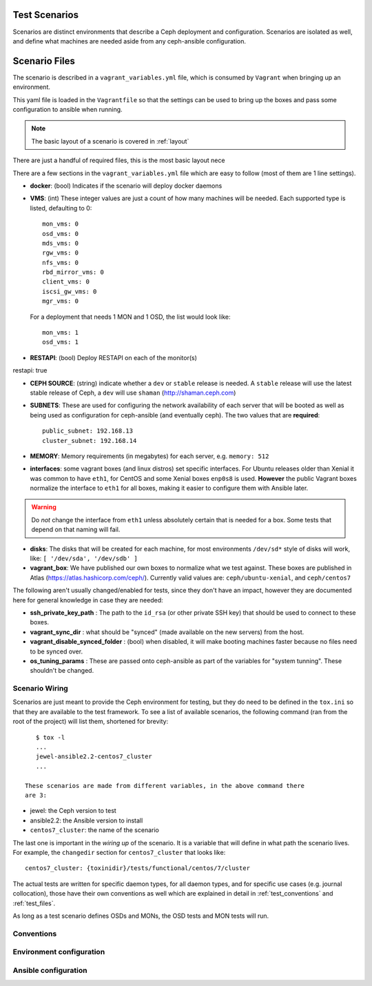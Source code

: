 
.. _test_scenarios:

Test Scenarios
==============
Scenarios are distinct environments that describe a Ceph deployment and
configuration. Scenarios are isolated as well, and define what machines are
needed aside from any ceph-ansible configuration.

.. _scenario_files:

Scenario Files
==============
The scenario is described in a ``vagrant_variables.yml`` file, which is
consumed by ``Vagrant`` when bringing up an environment.

This yaml file is loaded in the ``Vagrantfile`` so that the settings can be
used to bring up the boxes and pass some configuration to ansible when running.

.. note:: The basic layout of a scenario is covered in :ref:`layout`
There are just a handful of required files, this is the most basic layout
nece

There are a few sections in the ``vagrant_variables.yml`` file which are easy
to follow (most of them are 1 line settings).


* **docker**: (bool) Indicates if the scenario will deploy docker daemons

* **VMS**: (int) These integer values are just a count of how  many machines will be
  needed. Each supported type is listed, defaulting to 0::

    mon_vms: 0
    osd_vms: 0
    mds_vms: 0
    rgw_vms: 0
    nfs_vms: 0
    rbd_mirror_vms: 0
    client_vms: 0
    iscsi_gw_vms: 0
    mgr_vms: 0

  For a deployment that needs 1 MON and 1 OSD, the list would look like::

    mon_vms: 1
    osd_vms: 1

* **RESTAPI**: (bool) Deploy RESTAPI on each of the monitor(s)
restapi: true

* **CEPH SOURCE**: (string) indicate whether a ``dev`` or ``stable`` release is
  needed. A ``stable`` release will use the latest stable release of Ceph,
  a ``dev`` will use ``shaman`` (http://shaman.ceph.com)

* **SUBNETS**: These are used for configuring the network availability of each
  server that will be booted as well as being used as configuration for
  ceph-ansible (and eventually ceph). The two values that are **required**::

    public_subnet: 192.168.13
    cluster_subnet: 192.168.14

* **MEMORY**: Memory requirements (in megabytes) for each server, e.g.
  ``memory: 512``

* **interfaces**: some vagrant boxes (and linux distros) set specific
  interfaces. For Ubuntu releases older than Xenial it was common to have
  ``eth1``, for CentOS and some Xenial boxes ``enp0s8`` is used. **However**
  the public Vagrant boxes normalize the interface to ``eth1`` for all boxes,
  making it easier to configure them with Ansible later.

.. warning:: Do *not* change the interface from ``eth1`` unless absolutely
             certain that is needed for a box. Some tests that depend on that
             naming will fail.

* **disks**: The disks that will be created for each machine, for most
  environments ``/dev/sd*`` style of disks will work, like: ``[ '/dev/sda', '/dev/sdb' ]``

* **vagrant_box**: We have published our own boxes to normalize what we test
  against. These boxes are published in Atlas
  (https://atlas.hashicorp.com/ceph/). Currently valid values are:
  ``ceph/ubuntu-xenial``, and ``ceph/centos7``

The following aren't usually changed/enabled for tests, since they don't have
an impact, however they are documented here for general knowledge in case they
are needed:

* **ssh_private_key_path** : The path to the ``id_rsa`` (or other private SSH
  key) that should be used to connect to these boxes.

* **vagrant_sync_dir** : what should be "synced" (made available on the new
  servers) from the host.

* **vagrant_disable_synced_folder** : (bool) when disabled, it will make
  booting machines faster because no files need to be synced over.

* **os_tuning_params** : These are passed onto ceph-ansible as part of the
  variables for "system tunning". These shouldn't be changed.


.. _scenario_wiring:

Scenario Wiring
---------------
Scenarios are just meant to provide the Ceph environment for testing, but they
do need to be defined in the ``tox.ini`` so that they are available to the test
framework. To see a list of available scenarios, the following command (ran
from the root of the project) will list them, shortened for brevity::

    $ tox -l
    ...
    jewel-ansible2.2-centos7_cluster
    ...

 These scenarios are made from different variables, in the above command there
 are 3:

* jewel: the Ceph version to test
* ansible2.2: the Ansible version to install
* ``centos7_cluster``: the name of the scenario

The last one is important in the *wiring up* of the scenario. It is a variable
that will define in what path the scenario lives. For example, the
``changedir`` section for ``centos7_cluster`` that looks like::

  centos7_cluster: {toxinidir}/tests/functional/centos/7/cluster

The actual tests are written for specific daemon types, for all daemon types,
and for specific use cases (e.g. journal collocation), those have their own
conventions as well which are explained in detail in :ref:`test_conventions`
and :ref:`test_files`.

As long as a test scenario defines OSDs and MONs, the OSD tests and MON tests
will run.


.. _scenario_conventions:

Conventions
-----------

.. _scenario_environment_configuration:

Environment configuration
-------------------------

.. _scenario_ansible_configuration:

Ansible configuration
---------------------
